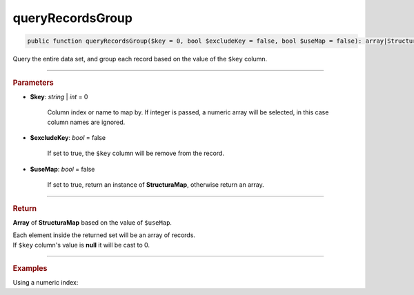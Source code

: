 .. _select_queryRecordsGroup:

=================
queryRecordsGroup
=================

.. code-block:: php

	public function queryRecordsGroup($key = 0, bool $excludeKey = false, bool $useMap = false): array|Structura\Map;

Query the entire data set, and group each record based on the value of the ``$key`` column.

----------

.. rubric:: Parameters

* **$key**: *string* | *int* = 0

	Column index or name to map by. If integer is passed, a numeric array will be selected, 
	in this case column names are ignored.

* **$excludeKey**: *bool* = false

	If set to true, the ``$key`` column will be remove from the record.

* **$useMap**: *bool* = false

	If set to true, return an instance of **Structura\Map**, otherwise return an array.

----------

.. rubric:: Return 

**Array** of **Structura\Map** based on the value of ``$useMap``.

| Each element inside the returned set will be an array of records.
| If ``$key`` column's value is **null** it will be cast to 0. 

----------

.. rubric:: Examples

.. code-block:: php
	:linenos:
	
	$map = $select
		->from('User')
		->where('Age > ?', 25)
		->queryRecordsMap('Age');
	
	// $map = [
	// 		26 => [
	//			['Id' => 123, 'Name' => 'John', ...],
	//			['Id' => 165, 'Name' => 'John', ...],
	//			...
	//		],
	// 		27 =>[
	//			['Id' => 234, 'Name' => 'Daniel', ...],
	//			['Id' => 4123, 'Name' => 'Ivan', ...],
	//			...
	//		],
	//		...
	// ]

Using a numeric index:

.. code-block:: php
	:linenos:
	
	$map = $select
		->column('Age', 'User.*')
		->from('User')
		->where('Age > ?', 25)
		->queryRecordsMap(0, true);
	
	// $map = [
	// 		26 => [
	//			[123, 'John', ...],
	//			[165, 'John', ...],
	//			...
	//		],
	// 		27 =>[
	//			[234, 'Daniel', ...],
	//			[4123, 'Ivan', ...],
	//			...
	//		],
	//		...
	// ]
